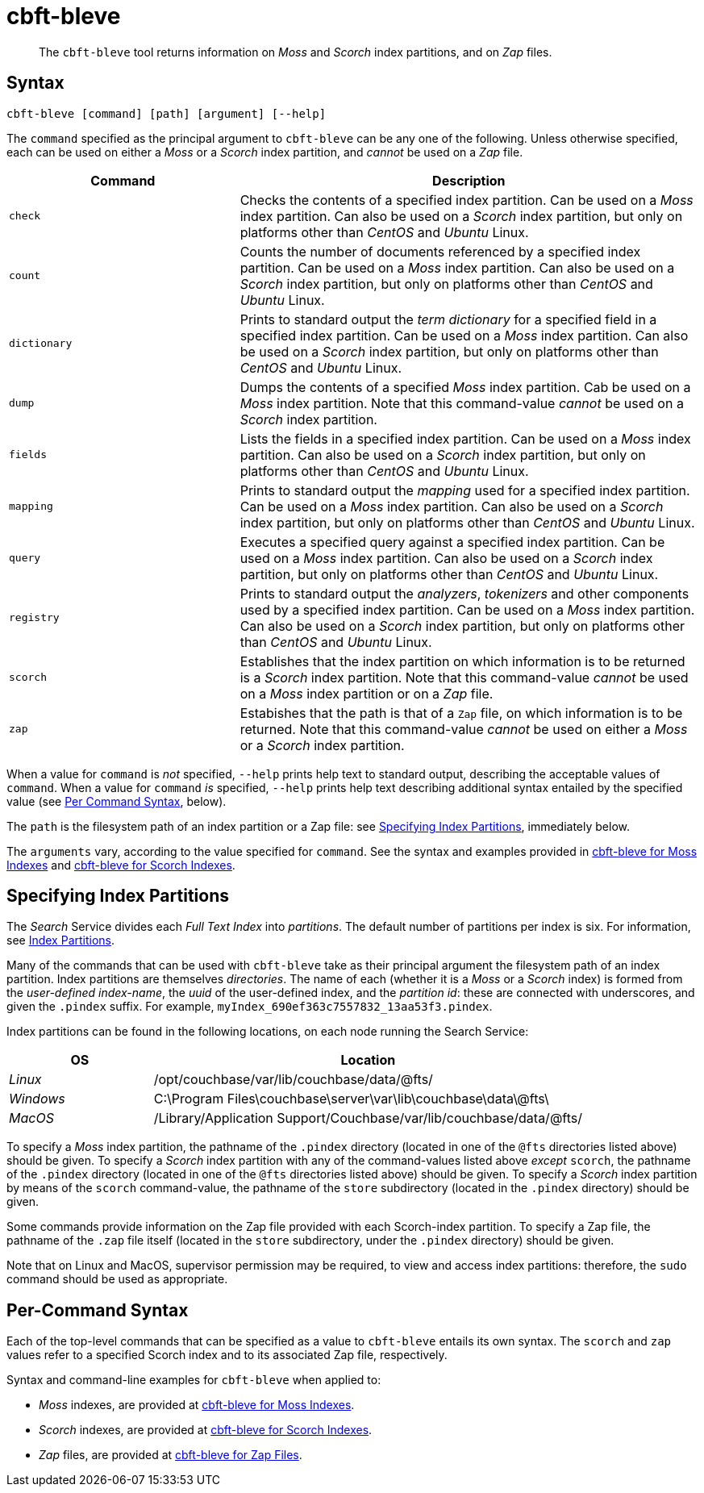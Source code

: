 = cbft-bleve
:page-aliases: cli:cbft-bleve-dump,cli:cbft-bleve-query

[abstract]
The `cbft-bleve` tool returns information on _Moss_ and _Scorch_ index partitions, and on _Zap_ files.

[#syntax]
== Syntax

----
cbft-bleve [command] [path] [argument] [--help]
----

The `command` specified as the principal argument to `cbft-bleve` can be any one of the following.
Unless otherwise specified, each can be used on either a _Moss_ or a _Scorch_ index partition, and _cannot_ be used on a _Zap_ file.

[cols="1,2"]
|===
| Command | Description

| `check`
| Checks the contents of a specified index partition.
Can be used on a _Moss_ index partition.
Can also be used on a _Scorch_ index partition, but only on platforms other than _CentOS_ and _Ubuntu_ Linux.

| `count`
| Counts the number of documents referenced by a specified index partition.
Can be used on a _Moss_ index partition.
Can also be used on a _Scorch_ index partition, but only on platforms other than _CentOS_ and _Ubuntu_ Linux.

| `dictionary`
| Prints to standard output the _term dictionary_ for a specified field in a specified index partition.
Can be used on a _Moss_ index partition.
Can also be used on a _Scorch_ index partition, but only on platforms other than _CentOS_ and _Ubuntu_ Linux.

| `dump`
| Dumps the contents of a specified _Moss_ index partition.
Cab be used on a _Moss_ index partition.
Note that this command-value _cannot_ be used on a _Scorch_ index partition.

| `fields`
| Lists the fields in a specified index partition.
Can be used on a _Moss_ index partition.
Can also be used on a _Scorch_ index partition, but only on platforms other than _CentOS_ and _Ubuntu_ Linux.

| `mapping`
| Prints to standard output the _mapping_ used for a specified index partition.
Can be used on a _Moss_ index partition.
Can also be used on a _Scorch_ index partition, but only on platforms other than _CentOS_ and _Ubuntu_ Linux.

| `query`
| Executes a specified query against a specified index partition.
Can be used on a _Moss_ index partition.
Can also be used on a _Scorch_ index partition, but only on platforms other than _CentOS_ and _Ubuntu_ Linux.

| `registry`
| Prints to standard output the _analyzers_, _tokenizers_ and other components used by a specified index partition.
Can be used on a _Moss_ index partition.
Can also be used on a _Scorch_ index partition, but only on platforms other than _CentOS_ and _Ubuntu_ Linux.

| `scorch`
| Establishes that the index partition on which information is to be returned is a _Scorch_ index partition.
Note that this command-value _cannot_ be used on a _Moss_ index partition or on a _Zap_ file.

| `zap`
| Estabishes that the path is that of a `Zap` file, on which information is to be returned.
Note that this command-value _cannot_ be used on either a _Moss_ or a _Scorch_ index partition.

|===

When a value for `command` is _not_ specified, `--help` prints help text to standard output, describing the acceptable values of `command`.
When a value for `command` _is_ specified, `--help` prints help text describing additional syntax entailed by the specified value (see xref:cli:cbft-bleve.adoc#per-command-syntax[Per Command Syntax], below).

The `path` is the filesystem path of an index partition or a Zap file: see xref:cli:cbft-bleve.adoc#specifying-index-partitions[Specifying Index Partitions], immediately below.

The `arguments` vary, according to the value specified for `command`.
See the syntax and examples provided in xref:cli:cbft-bleve-moss.adoc[cbft-bleve for Moss Indexes] and xref:cli:cbft-bleve-scorch.adoc[cbft-bleve for Scorch Indexes].

[#specifying-index-partitions]
== Specifying Index Partitions

The _Search_ Service divides each _Full Text Index_ into _partitions_.
The default number of partitions per index is six.
For information, see xref:fts:fts-creating-indexes.adoc#index-partitions[Index Partitions].

Many of the commands that can be used with `cbft-bleve` take as their principal argument the filesystem path of an index partition.
Index partitions  are themselves _directories_.
The name of each (whether it is a _Moss_ or a _Scorch_ index) is formed from the _user-defined index-name_, the _uuid_ of the user-defined index, and the _partition id_: these are connected with underscores, and given the `.pindex` suffix.
For example, `myIndex_690ef363c7557832_13aa53f3.pindex`.

Index partitions can be found in the following locations, on each node running the Search Service:

[cols="2,6"]
|===
| OS | Location

| _Linux_
| /opt/couchbase/var/lib/couchbase/data/@fts/

| _Windows_
| C:\Program Files\couchbase\server\var\lib\couchbase\data\@fts\

| _MacOS_
| /Library/Application Support/Couchbase/var/lib/couchbase/data/@fts/

|===

To specify a _Moss_ index partition, the pathname of the `.pindex` directory (located in one of the `@fts` directories listed above) should be given.
To specify a _Scorch_ index partition with any of the command-values listed above _except_ `scorch`, the pathname of the `.pindex` directory (located in one of the `@fts` directories listed above) should be given.
To specify a _Scorch_ index partition by means of the `scorch` command-value, the pathname of the `store` subdirectory (located in the `.pindex` directory) should be given.

Some commands provide information on the Zap file provided with each Scorch-index partition.
To specify a Zap file, the pathname of the `.zap` file itself (located in the `store` subdirectory, under the `.pindex` directory) should be given.

Note that on Linux and MacOS, supervisor permission may be required, to view and access index partitions: therefore, the `sudo` command should be used as appropriate.

[#per-command-syntax]
== Per-Command Syntax

Each of the top-level commands that can be specified as a value to `cbft-bleve` entails its own syntax.
The `scorch` and `zap` values refer to a specified Scorch index and to its associated Zap file, respectively.

Syntax and command-line examples for `cbft-bleve` when applied to:

* _Moss_ indexes, are provided at xref:cli:cbft-bleve-moss.adoc[cbft-bleve for Moss Indexes].

* _Scorch_ indexes, are provided at xref:cli:cbft-bleve-scorch.adoc[cbft-bleve for Scorch Indexes].

* _Zap_ files, are provided at xref:cli:cbft-bleve-zap.adoc[cbft-bleve for Zap Files].
